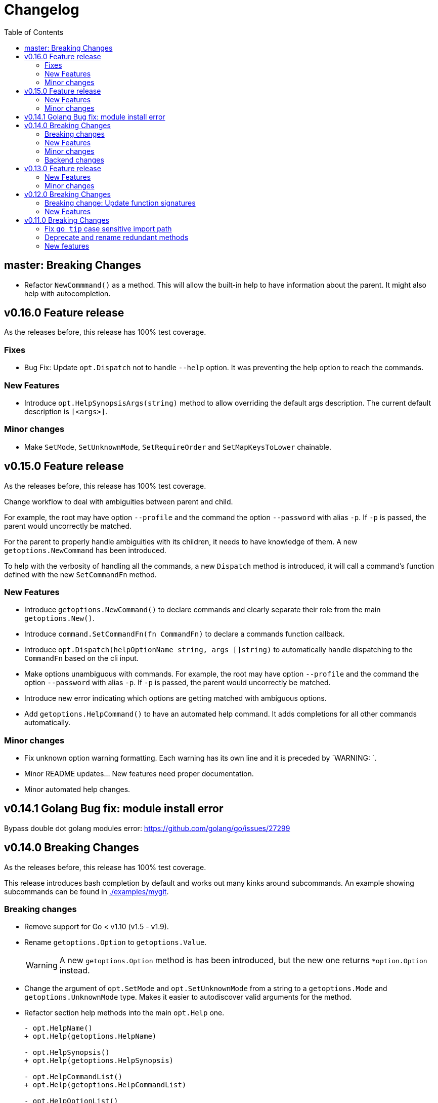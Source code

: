 = Changelog
:toc:

== master: Breaking Changes

* Refactor `NewCommmand()` as a method.
This will allow the built-in help to have information about the parent.
It might also help with autocompletion.

== v0.16.0 Feature release

As the releases before, this release has 100% test coverage.

=== Fixes

* Bug Fix: Update `opt.Dispatch` not to handle `--help` option.
It was preventing the help option to reach the commands.

=== New Features

* Introduce `opt.HelpSynopsisArgs(string)` method to allow overriding the default args description.
The current default description is `[<args>]`.

=== Minor changes

* Make `SetMode`, `SetUnknownMode`, `SetRequireOrder` and `SetMapKeysToLower` chainable.

== v0.15.0 Feature release

As the releases before, this release has 100% test coverage.

Change workflow to deal with ambiguities between parent and child.

For example, the root may have option `--profile` and the command the option `--password` with alias `-p`. If `-p` is passed, the parent would uncorrectly be matched.

For the parent to properly handle ambiguities with its children, it needs to have knowledge of them. A new `getoptions.NewCommand` has been introduced.

To help with the verbosity of handling all the commands, a new `Dispatch` method is introduced, it will call a command's function defined with the new `SetCommandFn` method.

=== New Features

• Introduce `getoptions.NewCommand()` to declare commands and clearly separate their role from the main `getoptions.New()`.

• Introduce `command.SetCommandFn(fn CommandFn)` to declare a commands function callback.

• Introduce `opt.Dispatch(helpOptionName string, args []string)` to automatically handle dispatching to the `CommandFn` based on the cli input.

• Make options unambiguous with commands.
For example, the root may have option `--profile` and the command the option `--password` with alias `-p`. If `-p` is passed, the parent would uncorrectly be matched.

• Introduce new error indicating which options are getting matched with ambiguous options.

• Add `getoptions.HelpCommand()` to have an automated help command.
It adds completions for all other commands automatically.

=== Minor changes

• Fix unknown option warning formatting.
Each warning has its own line and it is preceded by `WARNING: `.

• Minor README updates... New features need proper documentation.

• Minor automated help changes.

== v0.14.1 Golang Bug fix: module install error

Bypass double dot golang modules error:
https://github.com/golang/go/issues/27299

== v0.14.0 Breaking Changes

As the releases before, this release has 100% test coverage.

This release introduces bash completion by default and works out many kinks around subcommands.
An example showing subcommands can be found in https://github.com/DavidGamba/go-getoptions/tree/master/examples/mygit[./examples/mygit].

=== Breaking changes

• Remove support for Go < v1.10 (v1.5 - v1.9).
• Rename `getoptions.Option` to `getoptions.Value`.
+
WARNING: A new `getoptions.Option` method is has been introduced, but the new one returns `*option.Option` instead.

• Change the argument of `opt.SetMode` and `opt.SetUnknownMode` from a string to a `getoptions.Mode` and `getoptions.UnknownMode` type.
Makes it easier to autodiscover valid arguments for the method.

• Refactor section help methods into the main `opt.Help` one.
+
[source, diff]
----
- opt.HelpName()
+ opt.Help(getoptions.HelpName)

- opt.HelpSynopsis()
+ opt.Help(getoptions.HelpSynopsis)

- opt.HelpCommandList()
+ opt.Help(getoptions.HelpCommandList)

- opt.HelpOptionList()
+ opt.Help(getoptions.HelpOptionList)
----
+
To print all the sections of the automated help, continue to use `opt.Help()`.

=== New Features

• Implement bash completion by default.
+
Add the following to your `.bashrc`: +
`complete -o default -C "/binary/location/myscript" myscript`

• New `getoptions.Option` method that returns `*option.Option`.
In combination with the new `getoptions.SetOption` it allows to pass options from parent to subcommand.

• Add `getoptions.CustomCompletion` method.
Given a list, it will add the elements of the list to the completion alternatives.

• Add `getoptions.StringMapVar` method.

=== Minor changes

• Pad SYNOPSIS content with 4 spaces.
• Add `Self` method to populate help NAME section.

=== Backend changes

• Refactor the code into more modular pieces.


== v0.13.0 Feature release

As the releases before, this release has 100% test coverage.

=== New Features

• Experimental implementation of help messages.
• Show used alias in errors for single options (not slice or maps).
• Add opt.CalledAs method to know how the option was called.

=== Minor changes

• Add example script.
• Add golang 1.12 to test suite.


== v0.12.0 Breaking Changes

As the releases before, this release has 100% test coverage.

=== Breaking change: Update function signatures

Change all function signatures from:

	XVar(p *bool, name string, def bool, aliases ...string)

To:

	XVar(p *bool, name string, def bool, fns ...ModifyFn)

This change allows to pass different functions to the option that will
modify single option behaviour and will allow for multiple features
without future breaking changes in the function signature.

As part as this change, a new function, `opt.Alias` is added to support
previous functionality.

To update, change the aliases from a list of aliases as the variadic
last argument to a list of aliases passed to the `opt.Alias` function.
For example:

[source, diff]
----
- opt.BoolVar(&flag, "flag", false, "f", "alias2")
+ opt.BoolVar(&flag, "flag", false, opt.Alias("f", "alias2"))
----

=== New Features

• Add `opt.Alias` option modifier to assign option aliases.
• Add `opt.Required` option modifier to indicate if an option is required.


== v0.11.0 Breaking Changes

As the releases before, this release has 100% test coverage.

=== Fix `go tip` case sensitive import path

	davidgamba -> DavidGamba

=== Deprecate and rename redundant methods

• `StringSlice` is redundant with `StringSliceMulti`.  +
Calling: +
`StringSlice(name, aliases...)` +
Is the same as Calling: +
`StringSliceMulti(name, 1, 1, aliases...)` +
Consolidate API to: +
`StringSlice(name, min, max, aliases...)`

• `StringMap` is redundant with `StringMapMulti`. +
Calling: +
`StringMap(name, aliases...)` +
Is the same as Calling: +
`StringMapMulti(name, 1, 1, aliases...)` +
Consolidate API to: +
`StringMap(name, min, max, aliases...)` +

• Rename `IntSliceMulti` to `IntSlice`.

=== New features

• Add `StringSliceVar` and `IntSliceVar` methods.
• Add option to `SetMapKeysToLower`.

